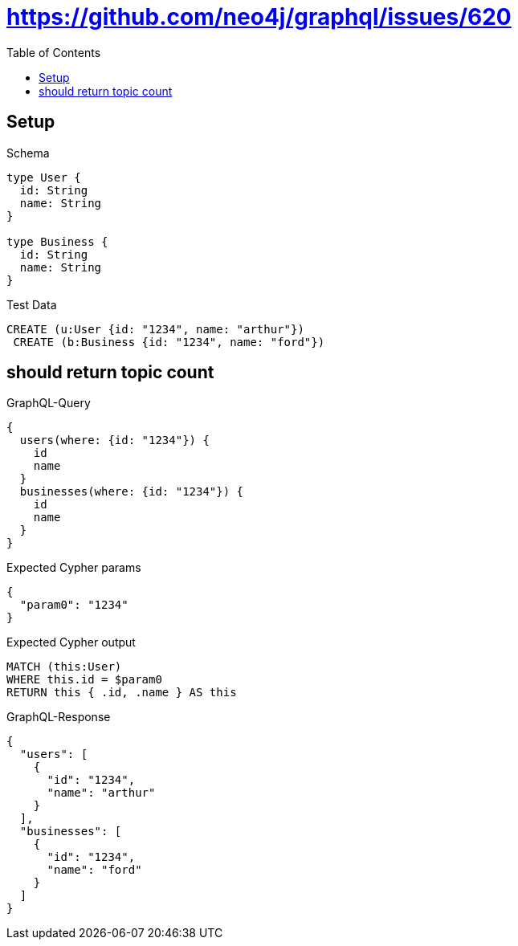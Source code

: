 // This file was generated by the Test-Case extractor of neo4j-graphql
:toc:
:toclevels: 42

= https://github.com/neo4j/graphql/issues/620

== Setup

.Schema
[source,graphql,schema=true]
----
type User {
  id: String
  name: String
}

type Business {
  id: String
  name: String
}
----

.Test Data
[source,cypher,test-data=true]
----
CREATE (u:User {id: "1234", name: "arthur"})
 CREATE (b:Business {id: "1234", name: "ford"})
----

== should return topic count

.GraphQL-Query
[source,graphql,request=true]
----
{
  users(where: {id: "1234"}) {
    id
    name
  }
  businesses(where: {id: "1234"}) {
    id
    name
  }
}
----

.Expected Cypher params
[source,json]
----
{
  "param0": "1234"
}
----

.Expected Cypher output
[source,cypher]
----
MATCH (this:User)
WHERE this.id = $param0
RETURN this { .id, .name } AS this
----

.GraphQL-Response
[source,json,response=true]
----
{
  "users": [
    {
      "id": "1234",
      "name": "arthur"
    }
  ],
  "businesses": [
    {
      "id": "1234",
      "name": "ford"
    }
  ]
}
----
